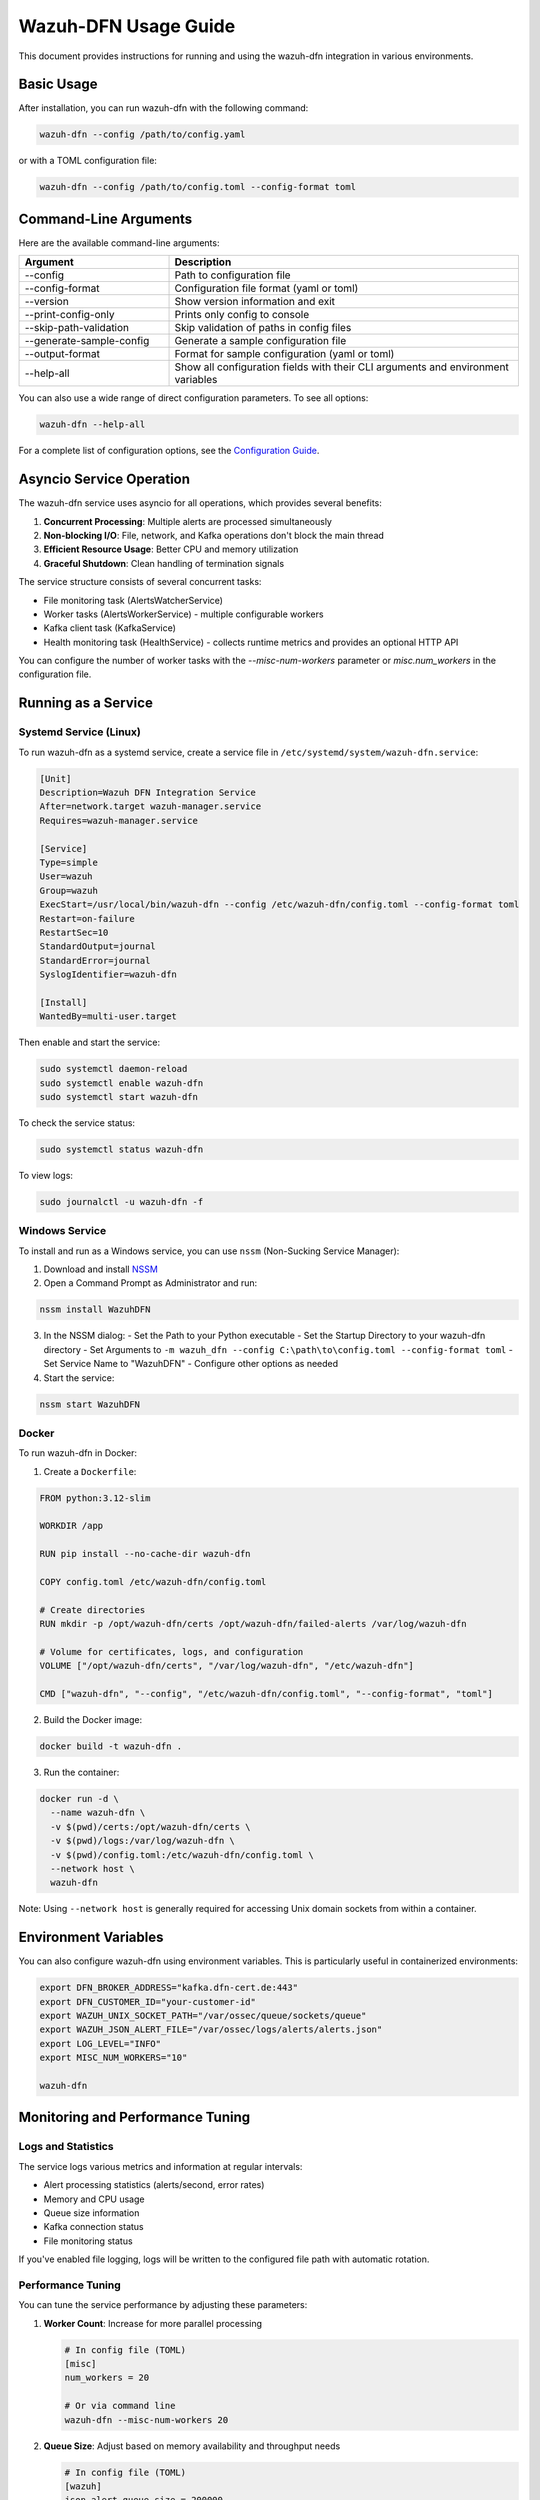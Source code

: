 Wazuh-DFN Usage Guide
===================

This document provides instructions for running and using the wazuh-dfn integration in various environments.

Basic Usage
---------

After installation, you can run wazuh-dfn with the following command:

.. code-block:: bash

   wazuh-dfn --config /path/to/config.yaml

or with a TOML configuration file:

.. code-block:: bash

   wazuh-dfn --config /path/to/config.toml --config-format toml

Command-Line Arguments
-------------------

Here are the available command-line arguments:

.. list-table::
   :header-rows: 1
   :widths: 30 70

   * - Argument
     - Description
   * - --config
     - Path to configuration file
   * - --config-format
     - Configuration file format (yaml or toml)
   * - --version
     - Show version information and exit
   * - --print-config-only
     - Prints only config to console
   * - --skip-path-validation
     - Skip validation of paths in config files
   * - --generate-sample-config
     - Generate a sample configuration file
   * - --output-format
     - Format for sample configuration (yaml or toml)
   * - --help-all
     - Show all configuration fields with their CLI arguments and environment variables

You can also use a wide range of direct configuration parameters. To see all options:

.. code-block:: bash

   wazuh-dfn --help-all

For a complete list of configuration options, see the `Configuration Guide <configuration.html>`_.

Asyncio Service Operation
-----------------------

The wazuh-dfn service uses asyncio for all operations, which provides several benefits:

1. **Concurrent Processing**: Multiple alerts are processed simultaneously
2. **Non-blocking I/O**: File, network, and Kafka operations don't block the main thread
3. **Efficient Resource Usage**: Better CPU and memory utilization
4. **Graceful Shutdown**: Clean handling of termination signals

The service structure consists of several concurrent tasks:

- File monitoring task (AlertsWatcherService)
- Worker tasks (AlertsWorkerService) - multiple configurable workers
- Kafka client task (KafkaService)
- Health monitoring task (HealthService) - collects runtime metrics and provides an optional HTTP API

You can configure the number of worker tasks with the `--misc-num-workers` parameter or `misc.num_workers` in the configuration file.

Running as a Service
-----------------

Systemd Service (Linux)
~~~~~~~~~~~~~~~~~~~~~

To run wazuh-dfn as a systemd service, create a service file in ``/etc/systemd/system/wazuh-dfn.service``:

.. code-block:: ini

   [Unit]
   Description=Wazuh DFN Integration Service
   After=network.target wazuh-manager.service
   Requires=wazuh-manager.service

   [Service]
   Type=simple
   User=wazuh
   Group=wazuh
   ExecStart=/usr/local/bin/wazuh-dfn --config /etc/wazuh-dfn/config.toml --config-format toml
   Restart=on-failure
   RestartSec=10
   StandardOutput=journal
   StandardError=journal
   SyslogIdentifier=wazuh-dfn

   [Install]
   WantedBy=multi-user.target

Then enable and start the service:

.. code-block:: bash

   sudo systemctl daemon-reload
   sudo systemctl enable wazuh-dfn
   sudo systemctl start wazuh-dfn

To check the service status:

.. code-block:: bash

   sudo systemctl status wazuh-dfn

To view logs:

.. code-block:: bash

   sudo journalctl -u wazuh-dfn -f

Windows Service
~~~~~~~~~~~~

To install and run as a Windows service, you can use ``nssm`` (Non-Sucking Service Manager):

1. Download and install `NSSM <https://nssm.cc/>`_
2. Open a Command Prompt as Administrator and run:

.. code-block:: doscon

   nssm install WazuhDFN

3. In the NSSM dialog:
   - Set the Path to your Python executable
   - Set the Startup Directory to your wazuh-dfn directory
   - Set Arguments to ``-m wazuh_dfn --config C:\path\to\config.toml --config-format toml``
   - Set Service Name to "WazuhDFN"
   - Configure other options as needed

4. Start the service:

.. code-block:: doscon

   nssm start WazuhDFN

Docker
~~~~~

To run wazuh-dfn in Docker:

1. Create a ``Dockerfile``:

.. code-block:: dockerfile

   FROM python:3.12-slim

   WORKDIR /app

   RUN pip install --no-cache-dir wazuh-dfn

   COPY config.toml /etc/wazuh-dfn/config.toml

   # Create directories
   RUN mkdir -p /opt/wazuh-dfn/certs /opt/wazuh-dfn/failed-alerts /var/log/wazuh-dfn

   # Volume for certificates, logs, and configuration
   VOLUME ["/opt/wazuh-dfn/certs", "/var/log/wazuh-dfn", "/etc/wazuh-dfn"]

   CMD ["wazuh-dfn", "--config", "/etc/wazuh-dfn/config.toml", "--config-format", "toml"]

2. Build the Docker image:

.. code-block:: bash

   docker build -t wazuh-dfn .

3. Run the container:

.. code-block:: bash

   docker run -d \
     --name wazuh-dfn \
     -v $(pwd)/certs:/opt/wazuh-dfn/certs \
     -v $(pwd)/logs:/var/log/wazuh-dfn \
     -v $(pwd)/config.toml:/etc/wazuh-dfn/config.toml \
     --network host \
     wazuh-dfn

Note: Using ``--network host`` is generally required for accessing Unix domain sockets from within a container.

Environment Variables
------------------

You can also configure wazuh-dfn using environment variables. This is particularly useful in containerized environments:

.. code-block:: bash

   export DFN_BROKER_ADDRESS="kafka.dfn-cert.de:443"
   export DFN_CUSTOMER_ID="your-customer-id"
   export WAZUH_UNIX_SOCKET_PATH="/var/ossec/queue/sockets/queue"
   export WAZUH_JSON_ALERT_FILE="/var/ossec/logs/alerts/alerts.json"
   export LOG_LEVEL="INFO"
   export MISC_NUM_WORKERS="10"

   wazuh-dfn

Monitoring and Performance Tuning
------------------------------

Logs and Statistics
~~~~~~~~~~~~~~~~~

The service logs various metrics and information at regular intervals:

- Alert processing statistics (alerts/second, error rates)
- Memory and CPU usage
- Queue size information
- Kafka connection status
- File monitoring status

If you've enabled file logging, logs will be written to the configured file path with automatic rotation.

Performance Tuning
~~~~~~~~~~~~~~~~

You can tune the service performance by adjusting these parameters:

1. **Worker Count**: Increase for more parallel processing
   
   .. code-block:: bash
      
      # In config file (TOML)
      [misc]
      num_workers = 20
      
      # Or via command line
      wazuh-dfn --misc-num-workers 20
      
2. **Queue Size**: Adjust based on memory availability and throughput needs
   
   .. code-block:: bash
      
      # In config file (TOML)
      [wazuh]
      json_alert_queue_size = 200000
      
3. **File Monitoring Interval**: Adjust how frequently to check for new alerts
   
   .. code-block:: bash
      
      # In config file (TOML)
      [wazuh]
      json_alert_file_poll_interval = 0.5  # Check every 0.5 seconds

4. **Logging Interval**: Change how frequently statistics are logged
   
   .. code-block:: bash
      
      # In config file (TOML)
      [log]
      interval = 300  # Log stats every 5 minutes

Health Checks
~~~~~~~~~~~

To check if the service is running correctly:

1. Verify logs show successful connections to both Wazuh and Kafka
2. Check that alerts are being processed without errors
3. Monitor the statistics for processing rate and queue size
4. Verify no excessive CPU or memory usage

Health API (optional)
~~~~~~~~~~~~~~~~~~~~~

The HealthService exposes an optional HTTP API for runtime health and metrics. The API is disabled by default and binds to `127.0.0.1` for safety.

Enable the API via configuration or environment variables:

.. code-block:: bash

   export HEALTH_HTTP_SERVER_ENABLED=true
   export HEALTH_API_HOST=127.0.0.1
   export HEALTH_API_PORT=8080

To query the API (example):

.. code-block:: bash

   curl -H "Authorization: Bearer your_secure_token" http://127.0.0.1:8080/health

Available endpoints include `/health`, `/health/detailed`, `/health/system`, `/health/services`, `/health/workers`, and `/server-info`.

Troubleshooting
------------

Common Issues
~~~~~~~~~~~

1. **Connection to Wazuh socket fails**:
   - Verify the Wazuh manager is running
   - Check socket path permissions
   - Ensure the service has access to the socket

2. **Connection to Kafka fails**:
   - Verify certificates are correctly configured
   - Check network connectivity to Kafka broker
   - Ensure the topic exists
   - Examine retry logs for specific error patterns

3. **Alert file not being monitored**:
   - Verify the alert file path exists
   - Check file permissions
   - Ensure Wazuh is generating alerts
   - Check for file rotation issues

4. **High memory usage**:
   - Reduce queue size
   - Increase number of workers to process alerts faster
   - Check for memory leaks in alert handlers

5. **Failed alert processing**:
   - Enable `store_failed_alerts` option to capture problematic alerts
   - Examine the failed alerts for format issues

Diagnostic Commands
~~~~~~~~~~~~~~~~

To check current configuration:

.. code-block:: bash

   wazuh-dfn --print-config-only --config /path/to/config.toml

To check Wazuh socket:

.. code-block:: bash

   ls -la /var/ossec/queue/sockets/queue

To manually test Kafka connectivity (using kcat):

.. code-block:: bash

   kcat -b kafka.dfn-cert.de:443 -X security.protocol=ssl \
        -X ssl.ca.location=/opt/wazuh-dfn/certs/dfn-ca.pem \
        -X ssl.certificate.location=/opt/wazuh-dfn/certs/dfn-cert.pem \
        -X ssl.key.location=/opt/wazuh-dfn/certs/dfn-key.pem \
        -L

Security Considerations
--------------------

1. **Certificate Security**:
   - Keep private keys secure and restrict access
   - Use proper file permissions (0600) for key files
   - Rotate certificates according to your security policy

2. **Network Access**:
   - Restrict network access to only required services
   - Use firewalls to control traffic between systems

3. **File Permissions**:
   - Ensure log files have appropriate permissions
   - Run the service with least privilege

4. **Service Account**:
   - Create a dedicated user for running the service
   - Restrict the user's permissions to only what's needed

5. **Failed Alert Storage**:
   - If storing failed alerts, ensure the storage location is secure
   - Regularly clean up old failed alerts to prevent disk space issues